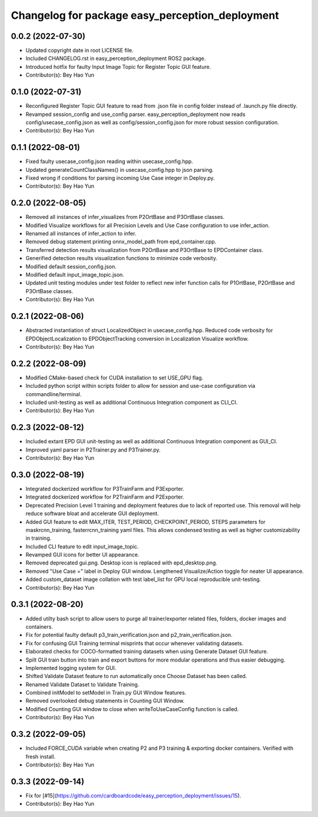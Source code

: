 ^^^^^^^^^^^^^^^^^^^^^^^^^^^^^^^^^^^^^^^^^^^^^^^^
Changelog for package easy_perception_deployment
^^^^^^^^^^^^^^^^^^^^^^^^^^^^^^^^^^^^^^^^^^^^^^^^

0.0.2 (2022-07-30)
-------------------
* Updated copyright date in root LICENSE file.
* Included CHANGELOG.rst in easy_perception_deployment ROS2 package. 
* Introduced hotfix for faulty Input Image Topic for Register Topic GUI feature.
* Contributor(s): Bey Hao Yun

0.1.0 (2022-07-31)
-------------------
* Reconfigured Register Topic GUI feature to read from .json file in config folder instead of .launch.py file directly.
* Revamped session_config and use_config parser. easy_perception_deployment now reads config/usecase_config.json as well as config/session_config.json for more robust session configuration.
* Contributor(s): Bey Hao Yun

0.1.1 (2022-08-01)
-------------------
* Fixed faulty usecase_config.json reading within usecase_config.hpp.
* Updated generateCountClassNames() in usecase_config.hpp to json parsing.
* Fixed wrong if conditions for parsing incoming Use Case integer in Deploy.py.
* Contributor(s): Bey Hao Yun

0.2.0 (2022-08-05)
-------------------
* Removed all instances of infer_visualizes from P2OrtBase and P3OrtBase classes.
* Modified Visualize workflows for all Precision Levels and Use Case configuration to use infer_action.
* Renamed all instances of infer_action to infer. 
* Removed debug statement printing onnx_model_path from epd_container.cpp.
* Transferred detection results visualization from P2OrtBase and P3OrtBase to EPDContainer class.
* Generified detection results visualization functions to minimize code verbosity.
* Modified default session_config.json.
* Modified default input_image_topic.json.
* Updated unit testing modules under test folder to reflect new infer function calls for P1OrtBase, P2OrtBase and P3OrtBase classes. 
* Contributor(s): Bey Hao Yun

0.2.1 (2022-08-06)
-------------------
* Abstracted instantiation of struct LocalizedObject in usecase_config.hpp. Reduced code verbosity for EPDObjectLocalization to EPDObjectTracking conversion in Localization Visualize workflow. 
* Contributor(s): Bey Hao Yun

0.2.2 (2022-08-09)
-------------------
* Modified CMake-based check for CUDA installation to set USE_GPU flag. 
* Included python script within scripts folder to allow for session and use-case configuration via commandline/terminal.
* Included unit-testing as well as additional Continuous Integration component as CLI_CI.
* Contributor(s): Bey Hao Yun

0.2.3 (2022-08-12)
-------------------
* Included extant EPD GUI unit-testing as well as additional Continuous Integration component as GUI_CI.
* Improved yaml parser in P2Trainer.py and P3Trainer.py.
* Contributor(s): Bey Hao Yun


0.3.0 (2022-08-19)
-------------------
* Integrated dockerized workflow for P3TrainFarm and P3Exporter. 
* Integrated dockerized workflow for P2TrainFarm and P2Exporter.
* Deprecated Precision Level 1 training and deployment features due to lack of reported use. This removal will help reduce software bloat and accelerate GUI deployment.
* Added GUI feature to edit MAX_ITER, TEST_PERIOD, CHECKPOINT_PERIOD, STEPS parameters for maskrcnn_training, fasterrcnn_training yaml files. This allows condensed testing as well as higher customizability in training.
* Included CLI feature to edit input_image_topic.
* Revamped GUI icons for better UI appearance.
* Removed deprecated gui.png. Desktop icon is replaced with epd_desktop.png.
* Removed "Use Case =" label in Deploy GUI window. Lengthened Visualize/Action toggle for neater UI appearance.
* Added custom_dataset image collation with test label_list for GPU local reproducible unit-testing.
* Contributor(s): Bey Hao Yun

0.3.1 (2022-08-20)
------------------
* Added utilty bash script to allow users to purge all trainer/exporter related files, folders, docker images and containers.
* Fix for potential faulty default p3_train_verification.json and p2_train_verification.json.
* Fix for confusing GUI Training terminal misprints that occur whenever validating datasets.
* Elaborated checks for COCO-formatted training datasets when using Generate Dataset GUI feature.
* Spilt GUI train button into train and export buttons for more modular operations and thus easier debugging.
* Implemented logging system for GUI.
* Shifted Validate Dataset feature to run automatically once Choose Dataset has been called.
* Renamed Validate Dataset to Validate Training.
* Combined initModel to setModel in Train.py GUI Window features.
* Removed overlooked debug statements in Counting GUI Window.
* Modified Counting GUI window to close when writeToUseCaseConfig function is called.
* Contributor(s): Bey Hao Yun

0.3.2 (2022-09-05)
-------------------
* Included FORCE_CUDA variable when creating P2 and P3 training & exporting docker containers. Verified with fresh install. 
* Contributor(s): Bey Hao Yun

0.3.3 (2022-09-14)
-------------------
* Fix for [#15](https://github.com/cardboardcode/easy_perception_deployment/issues/15).  
* Contributor(s): Bey Hao Yun